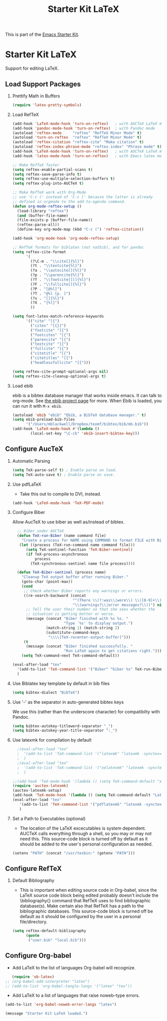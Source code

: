 #+TITLE: Starter Kit LaTeX
#+OPTIONS: toc:nil H:2 num:nil ^:nil

This is part of the [[file:starter-kit.org][Emacs Starter Kit]].

* Starter Kit LaTeX
  Support for editing LaTeX.

** Load Support Packages
*** Prettify Math in Buffers
#+source: latex-pretty-symbols 
#+begin_src emacs-lisp
  (require 'latex-pretty-symbols)
#+end_src

*** Load RefTeX
#+srcname: reftex-support
#+begin_src emacs-lisp 
  (add-hook 'LaTeX-mode-hook 'turn-on-reftex)   ; with AUCTeX LaTeX mode
  (add-hook 'pandoc-mode-hook 'turn-on-reftex)  ; with Pandoc mode
  (autoload 'reftex-mode     "reftex" "RefTeX Minor Mode" t)
  (autoload 'turn-on-reftex  "reftex" "RefTeX Minor Mode" t)
  (autoload 'reftex-citation "reftex-cite" "Make citation" t)
  (autoload 'reftex-index-phrase-mode "reftex-index" "Phrase mode" t)
  (add-hook 'LaTeX-mode-hook 'turn-on-reftex)   ; with AUCTeX LaTeX mode
  (add-hook 'latex-mode-hook 'turn-on-reftex)   ; with Emacs latex mode

  ;; Make RefTeX faster
  (setq reftex-enable-partial-scans t)
  (setq reftex-save-parse-info t)
  (setq reftex-use-multiple-selection-buffers t)
  (setq reftex-plug-into-AUCTeX t)

  ;; Make RefTeX work with Org-Mode
  ;; use 'C-c (' instead of 'C-c [' because the latter is already
  ;; defined in orgmode to the add-to-agenda command.
  (defun org-mode-reftex-setup ()
    (load-library "reftex") 
    (and (buffer-file-name)
    (file-exists-p (buffer-file-name))
    (reftex-parse-all))
    (define-key org-mode-map (kbd "C-c (") 'reftex-citation))

  (add-hook 'org-mode-hook 'org-mode-reftex-setup)

  ;; RefTeX formats for biblatex (not natbib), and for pandoc
  (setq reftex-cite-format
        '(
          (?\C-m . "\\cite[]{%l}")
          (?t . "\\textcite{%l}")
          (?a . "\\autocite[]{%l}")
          (?p . "\\parencite{%l}")
          (?f . "\\footcite[][]{%l}")
          (?F . "\\fullcite[]{%l}")
          (?P . "[@%l]")
          (?T . "@%l [p. ]")
          (?x . "[]{%l}")
          (?X . "{%l}")
          ))

  (setq font-latex-match-reference-keywords
        '(("cite" "[{")
          ("cites" "[{}]")
          ("footcite" "[{")
          ("footcites" "[{")
          ("parencite" "[{")
          ("textcite" "[{")
          ("fullcite" "[{") 
          ("citetitle" "[{") 
          ("citetitles" "[{") 
          ("headlessfullcite" "[{")))

  (setq reftex-cite-prompt-optional-args nil)
  (setq reftex-cite-cleanup-optional-args t)

#+end_src

*** Load ebib
    ebib is a bibtex database manager that works inside emacs. It can
    talk to org-mode. See [[http://ebib.sourceforge.net/][the ebib project page]] for more. When Ebib is
    loaded, you can run it with =M-x ebib=.
  
#+source: ebib-load
#+begin_src emacs-lisp
  (autoload 'ebib "ebib" "Ebib, a BibTeX database manager." t)
  (setq ebib-preload-bib-files 
        '("/Users/mblackwell/Dropbox/texmf/bibtex/bib/mb.bib"))
  (add-hook 'LaTeX-mode-hook #'(lambda ()
          (local-set-key "\C-cb" 'ebib-insert-bibtex-key)))
#+end_src

** Configure AucTeX 
*** Automatic Parsing

#+source: autoparse
#+begin_src emacs-lisp
  (setq TeX-parse-self t) ; Enable parse on load.
  (setq TeX-auto-save t) ; Enable parse on save.
#+end_src


*** Use pdfLaTeX
    - Take this out to compile to DVI, instead.
#+srcname: pdf-mode
#+begin_src emacs-lisp 
      (add-hook 'LaTeX-mode-hook 'TeX-PDF-mode)
#+end_src

*** Configure Biber
Allow AucTeX to use biber as well as/instead of bibtex.
#+source: setup-biber
#+begin_src emacs-lisp
    ;; Biber under AUCTeX
    (defun TeX-run-Biber (name command file)
      "Create a process for NAME using COMMAND to format FILE with Biber." 
     (let ((process (TeX-run-command name command file)))
        (setq TeX-sentinel-function 'TeX-Biber-sentinel)
        (if TeX-process-asynchronous
            process
          (TeX-synchronous-sentinel name file process))))
    
    (defun TeX-Biber-sentinel (process name)
      "Cleanup TeX output buffer after running Biber."
      (goto-char (point-max))
      (cond
       ;; Check whether Biber reports any warnings or errors.
       ((re-search-backward (concat
                             "^(There \\(?:was\\|were\\) \\([0-9]+\\) "
                             "\\(warnings?\\|error messages?\\))") nil t)
        ;; Tell the user their number so that she sees whether the
        ;; situation is getting better or worse.
        (message (concat "Biber finished with %s %s. "
                         "Type `%s' to display output.")
                 (match-string 1) (match-string 2)
                 (substitute-command-keys
                  "\\\\[TeX-recenter-output-buffer]")))
       (t
        (message (concat "Biber finished successfully. "
                         "Run LaTeX again to get citations right."))))
      (setq TeX-command-next TeX-command-default))
  
  (eval-after-load "tex"
    '(add-to-list 'TeX-command-list '("Biber" "biber %s" TeX-run-Biber nil t :help "Run Biber"))
    )    

#+end_src

*** Use Biblatex key template by default in bib files
#+source: bibtex-dialect
#+begin_src emacs-lisp :tangle no
  (setq bibtex-dialect "BibTeX")
#+end_src

*** Use '-' as the separator in auto-generated bibtex keys
We use this (rather than the underscore character) for compatibilty with Pandoc.

#+source: bibtex-key-separator
#+begin_src emacs-lisp :tangle no
  (setq bibtex-autokey-titleword-separator "_")
  (setq bibtex-autokey-year-title-separator ":_")
#+end_src

*** Use latexmk for compilation by default

#+srcname: latemkdefault
#+begin_src emacs-lisp
    ;(eval-after-load "tex"
    ;  '(add-to-list 'TeX-command-list '("latexmk" "latexmk -synctex=1 -shell-escape -pdf %s" TeX-run-TeX nil t :help "Process file with latexmk"))
    ;  )
    ;(eval-after-load "tex"
    ;  '(add-to-list 'TeX-command-list '("xelatexmk" "latexmk -synctex=1 -shell-escape -xelatex %s" TeX-run-TeX nil t :help "Process file with xelatexmk"))
    ;  )
  
  ;;(add-hook 'TeX-mode-hook '(lambda () (setq TeX-command-default "xelatexmk"))) 
  (require 'auctex-latexmk)
  (auctex-latexmk-setup) 
  (add-hook 'TeX-mode-hook '(lambda () (setq TeX-command-default "LatexMk"))) 
  (eval-after-load "tex"
     '(add-to-list 'TeX-command-list '("pdflatexmk" "latexmk -synctex=1 -shell-escape -pdflatex='pdflatex' %s" TeX-run-latexmk nil t :help "Process file with latexmk"))
     )
  
#+end_src

*** Set a Path to Executables (optional)
    - The location of the LaTeX excecutables is system
      dependent. AUCTeX calls everything through a shell, so you may
      or may not need this.  This source-code block is turned off by
      default as it should be added to the user's personal
      configuration as needed.
#+srcname: set-exec-path
#+begin_src emacs-lisp
      (setenv "PATH" (concat "/usr/texbin:" (getenv "PATH")))
#+end_src

** Configure RefTeX
*** Default Bibliography
    - This is important when editing source code in Org-babel, since
      the LaTeX source code block being edited probably doesn't
      include the \bibliography{} command that RefTeX uses to find
      bibliographic database(s).  Make certain also that RefTeX has a
      path to the bibliographic databases.  This source-code block is
      turned off be default as it should be configured by the user in
      a personal file/directory.
#+srcname: default-bibliography
#+begin_src emacs-lisp :tangle no
  (setq reftex-default-bibliography
        (quote
         ("user.bib" "local.bib")))
#+end_src

** Configure Org-babel
   - Add LaTeX to the list of languages Org-babel will recognize.
#+srcname: add-latex
#+begin_src emacs-lisp 
     (require 'ob-latex)
  ;; (org-babel-add-interpreter "latex")
  ;; (add-to-list 'org-babel-tangle-langs '("latex" "tex"))
#+end_src
   - Add LaTeX to a list of languages that raise noweb-type errors.
#+srcname: noweb-error
#+begin_src emacs-lisp 
  (add-to-list 'org-babel-noweb-error-langs "latex")
#+end_src


#+source: message-line
#+begin_src emacs-lisp
  (message "Starter Kit LaTeX loaded.")
#+end_src
